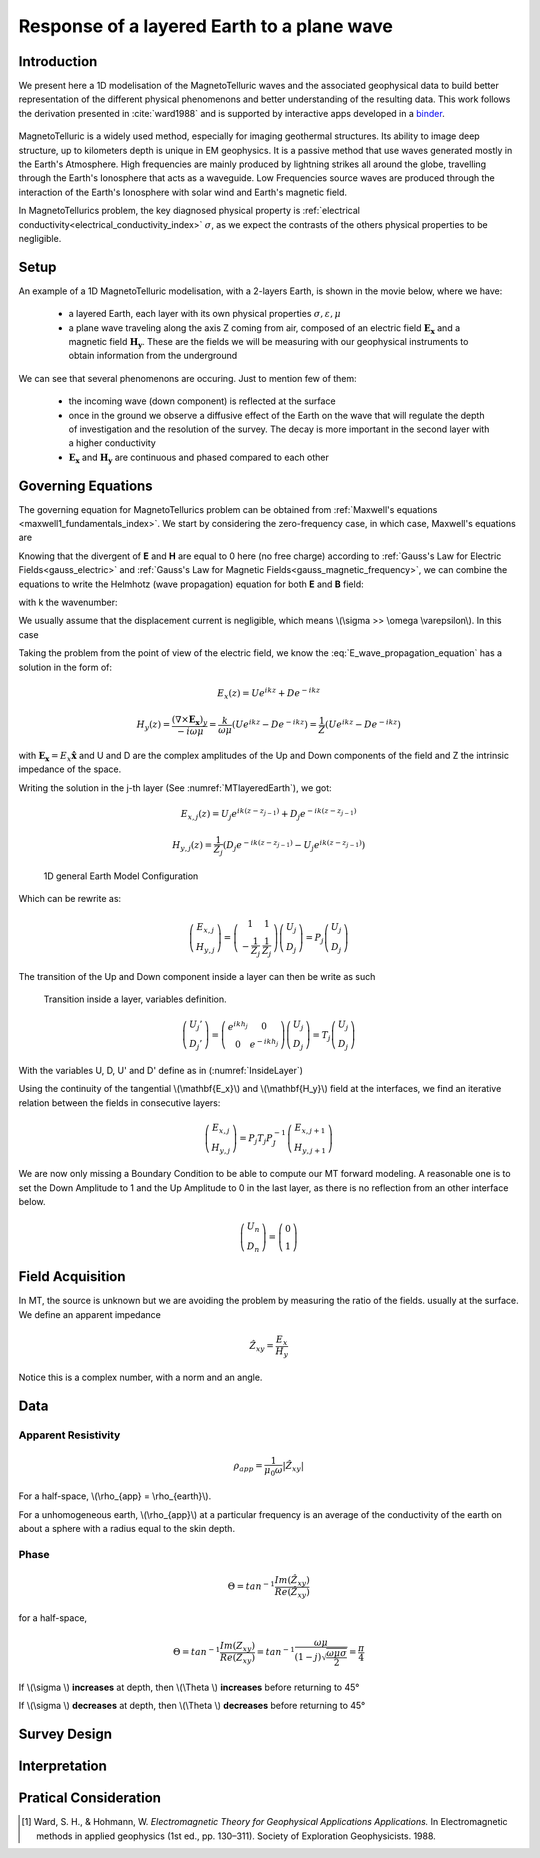 .. _MT_N_layered_Earth:

Response of a layered Earth to a plane wave
===========================================

Introduction
------------

We present here a 1D modelisation of the MagnetoTelluric waves and the associated geophysical data to build better representation of the different physical phenomenons and better understanding of the resulting data. This work follows the derivation presented in :cite:`ward1988` and is supported by interactive apps developed in a `binder`_.

 .. image:: http://mybinder.org/badge.svg 
    :target: http://mybinder.org/repo/ubcgif/em_examples/notebooks/geophysical_surveys/MT_N_Layered_Earth/MT_n_layered_earth_example.ipynb
    :align: center

.. _binder: http://mybinder.org/repo/ubcgif/em_examples/notebooks/geophysical_surveys/MT_N_Layered_Earth/MT_n_layered_earth_example.ipynb

MagnetoTelluric is a widely used method, especially for imaging geothermal structures. Its ability to image deep structure, up to kilometers depth is unique in EM geophysics. It is a passive method that use waves generated mostly in the Earth's Atmosphere. High frequencies are mainly produced by lightning strikes all around the globe, travelling through the Earth's Ionosphere that acts as a waveguide. Low Frequencies source waves are produced through the interaction of the Earth's Ionosphere with solar wind and Earth's magnetic field.

In MagnetoTellurics problem, the key diagnosed physical property is :ref:`electrical conductivity<electrical_conductivity_index>` :math:`\sigma`, as we expect the contrasts of the others physical properties to be negligible. 



Setup
-----

An example of a 1D MagnetoTelluric modelisation, with a 2-layers Earth, is shown in the movie below, where we have:

 - a layered Earth, each layer with its own physical properties :math:`\sigma, \varepsilon, \mu`

 - a plane wave traveling along the axis Z coming from air, composed of an electric field :math:`\mathbf{E_x}` and a magnetic field :math:`\mathbf{H_y}`. These are the fields we will be measuring with our geophysical instruments to obtain information from the underground


 .. raw:: html
  :file: ./images/movieMT_time.html


We can see that several phenomenons are occuring. Just to mention few of them:

 - the incoming wave (down component) is reflected at the surface

 - once in the ground we observe a diffusive effect of the Earth on the wave that will regulate the depth of investigation and the resolution of the survey. The decay is more important in the second layer with a higher conductivity

 - :math:`\mathbf{E_x}` and  :math:`\mathbf{H_y}` are continuous and phased compared to each other


Governing Equations
-------------------

The governing equation for MagnetoTellurics problem can be obtained from
:ref:`Maxwell's equations <maxwell1_fundamentals_index>`. We start by
considering the zero-frequency case, in which case, Maxwell's equations are

.. math::
	\nabla \times \mathbf{E_x} = - i \omega \mu \mathbf{H_y}
	:label: Faraday
	
.. math::
	\nabla \times \mathbf{H_y} = (\sigma + i \omega \varepsilon) \mathbf{E_x}
    :label: Ampere

Knowing that the divergent of **E** and **H** are equal to 0 here (no free charge)
according to :ref:`Gauss's Law for Electric Fields<gauss_electric>` and :ref:`Gauss's Law for Magnetic Fields<gauss_magnetic_frequency>`, we can combine the equations to write the Helmhotz (wave propagation) equation for both **E** and **B** field:

.. math::
    \nabla ^2  \mathbf{E_x} + k^2 \mathbf{E_x} = 0
    :label: E_wave_propagation_equation

.. math::
    \nabla ^2 \mathbf{H_y} + k^2 \mathbf{H_y} = 0
    :label: H_wave_propagation_equation

with k the wavenumber:

.. math::
    k = \sqrt{\omega ^2 \mu \epsilon - i \omega \mu \sigma }
    :label: kwavenumber


We usually assume that the displacement current is negligible, which means \\(\\sigma >> \\omega \\varepsilon\\). In this case 

.. math::
    k \simeq (1-j) \sqrt{ \frac{\omega \mu \sigma}{2} }
    :label: kwavenumber_steadystate

Taking the problem from the point of view of the electric field, we know the :eq:`E_wave_propagation_equation` has a solution in the form of:

.. math::
    E_x (z) = U e^{i k z} + D e^{-i k z}
    
.. math::
    H_y (z) = \frac{(\nabla \times \mathbf{E_x})_y}{- i \omega \mu} = \frac{k}{ \omega \mu} (U e^{i k z} -D e^{-i k z} ) = \frac{1}{Z} (U e^{i k z} -D e^{-i k z} )

with :math:`\mathbf{E_x} = E_x \mathbf{\hat{x}}`  and U and D are the complex amplitudes of the Up and Down components of the field and Z the intrinsic impedance of the space.

Writing the solution in the j-th layer (See :numref:`MTlayeredEarth`), we got:

 .. math::
    E_{x,j} (z) = U_j e^{i k (z-z_{j-1})} + D_j e^{-i k (z-z_{j-1})}
    
 .. math::
    H_{y,j} (z) = \frac{1}{Z_j} (D_j e^{-i k (z-z_{j-1})} - U_j e^{i k (z-z_{j-1})})


 .. figure:: images/MT_N_layered_Earth-1.hires.png
    :align: center
    :scale: 20% 
    :name: MTlayeredEarth

    1D general Earth Model Configuration

Which can be rewrite as:

 .. math::
    \left(\begin{matrix} E_{x,j} \\ H_{y,j} \end{matrix} \right) = \left(\begin{matrix} 1 & 1 \\ -\frac{1}{Z_j} & \frac{1}{Z_j} \end{matrix} \right) \left(\begin{matrix} U_j \\ D_j \end{matrix} \right) 
    = P_j \left(\begin{matrix} U_j \\ D_j \end{matrix} \right) 

The transition of the Up and Down component inside a layer can then be write as such

 .. figure:: images/InsideLayer.png
    :align: center
    :scale: 100% 
    :name: InsideLayer

    Transition inside a layer, variables definition.


.. math::
    \left(\begin{matrix} U_j' \\ D_j' \end{matrix} \right)  = \left(\begin{matrix} e^{i k h_j} & 0 \\ 0 & e^{-i k h_j} \end{matrix} \right) \left(\begin{matrix} U_j \\ D_j \end{matrix} \right) 
    = T_j \left(\begin{matrix} U_j \\ D_j \end{matrix} \right) 

With the variables U, D, U' and D' define as in (:numref:`InsideLayer`)

Using the continuity of the tangential \\(\\mathbf{E_x}\\) and \\(\\mathbf{H_y}\\) field at the interfaces, we find an iterative relation between the fields in consecutive layers:

.. math::
    \left(\begin{matrix} E_{x,j} \\ H_{y,j} \end{matrix} \right) = P_j T_j P^{-1}_J \left(\begin{matrix} E_{x,j+1} \\ H_{y,j+1} \end{matrix} \right)

We are now only missing a Boundary Condition to be able to compute our MT forward modeling. A reasonable one is to set the Down Amplitude to 1 and the Up Amplitude to 0 in the last layer, as there is no reflection from an other interface below.

.. math::
    \left(\begin{matrix} U_n \\ D_n \end{matrix} \right)  = \left(\begin{matrix} 0 \\ 1 \end{matrix} \right) 


Field Acquisition
-----------------

In MT, the source is unknown but we are avoiding the problem by measuring the ratio of the fields. usually at the surface. We define an apparent impedance

.. math::
    \hat{Z_{xy}} = \frac{E_x}{H_y}

Notice this is a complex number, with a norm and an angle.

Data
----

Apparent Resistivity
********************

.. math::
    \rho_{app} = \frac{1}{\mu_0 \omega} |\hat{Z_{xy}}|

For a half-space, \\(\\rho_{app} = \\rho_{earth}\\).

For a unhomogeneous earth, \\(\\rho_{app}\\) at a particular frequency is an average of the conductivity of the earth on about a sphere with a radius equal to the skin depth.

Phase
*****

.. math::
    \Theta =tan^{-1} \frac{Im(\hat{Z_{xy}})}{Re(\hat{Z_{xy}})}

for a half-space,

.. math::
    \Theta = tan^{-1} \frac{Im({Z_{xy}})}{Re({Z_{xy}})} 
    = tan^{-1} \frac{\omega \mu}{(1-j) \sqrt{\frac{\omega \mu \sigma}{2}}} 
    = \frac{\pi}{4}


If \\(\\sigma \\) **increases** at depth, then \\(\\Theta \\) **increases** before returning to 45°


If \\(\\sigma \\) **decreases** at depth, then \\(\\Theta \\) **decreases** before returning to 45°


Survey Design
-------------

Interpretation
--------------

Pratical Consideration
----------------------





.. [1] Ward, S. H., & Hohmann, W. *Electromagnetic Theory for Geophysical Applications Applications.* In Electromagnetic methods in applied geophysics (1st ed., pp. 130–311). Society of Exploration Geophysicists. 1988.
